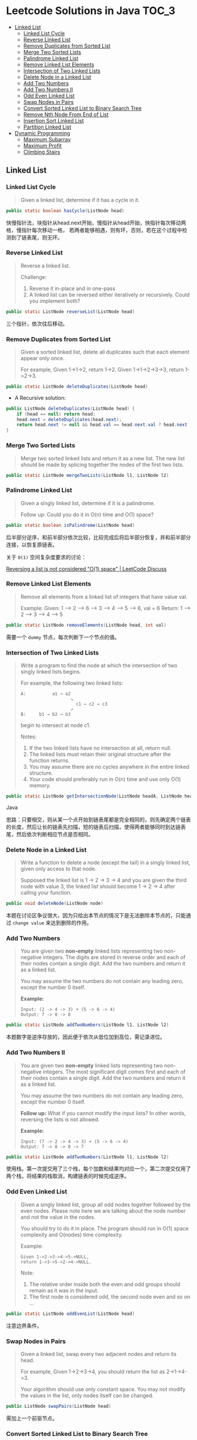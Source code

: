 * Leetcode Solutions in Java                                           :TOC_3:
  - [[#linked-list][Linked List]]
    - [[#linked-list-cycle][Linked List Cycle]]
    - [[#reverse-linked-list][Reverse Linked List]]
    - [[#remove-duplicates-from-sorted-list][Remove Duplicates from Sorted List]]
    - [[#merge-two-sorted-lists][Merge Two Sorted Lists]]
    - [[#palindrome-linked-list][Palindrome Linked List]]
    - [[#remove-linked-list-elements][Remove Linked List Elements]]
    - [[#intersection-of-two-linked-lists][Intersection of Two Linked Lists]]
    - [[#delete-node-in-a-linked-list][Delete Node in a Linked List]]
    - [[#add-two-numbers][Add Two Numbers]]
    - [[#add-two-numbers-ii][Add Two Numbers II]]
    - [[#odd-even-linked-list][Odd Even Linked List]]
    - [[#swap-nodes-in-pairs][Swap Nodes in Pairs]]
    - [[#convert-sorted-linked-list-to-binary-search-tree][Convert Sorted Linked List to Binary Search Tree]]
    - [[#remove-nth-node-from-end-of-list][Remove Nth Node From End of List]]
    - [[#insertion-sort-linked-list][Insertion Sort Linked List]]
    - [[#partition-linked-list][Partition Linked List]]
  - [[#dynamic-programming][Dynamic Programming]]
    - [[#maximum-subarray][Maximum Subarray]]
    - [[#maximum-profit][Maximum Profit]]
    - [[#climbing-stairs][Climbing Stairs]]

** Linked List
*** Linked List Cycle
#+BEGIN_QUOTE
Given a linked list, determine if it has a cycle in it.
#+END_QUOTE

#+BEGIN_SRC Java
public static boolean hasCycle(ListNode head)
#+END_SRC

快慢指针法，块指针从head.next开始，慢指针从head开始，快指针每次移动两格，慢指针每次移动一格， 若两者能够相遇，则有环，否则，若在这个过程中检测到了链表尾，则无环。

*** Reverse Linked List
#+BEGIN_QUOTE
Reverse a linked list.

Challenge:
1. Reverse it in-place and in one-pass
2. A linked list can be reversed either iteratively or recursively. Could you implement both?
#+END_QUOTE

#+BEGIN_SRC Java
public static ListNode reverseList(ListNode head)
#+END_SRC

三个指针，依次往后移动。

*** Remove Duplicates from Sorted List
#+BEGIN_QUOTE
Given a sorted linked list, delete all duplicates such that each element appear only once.

For example,
Given 1->1->2, return 1->2.
Given 1->1->2->3->3, return 1->2->3.
#+END_QUOTE

#+BEGIN_SRC Java
public static ListNode deleteDuplicates(ListNode head)
#+END_SRC

- A Recursive solution:
#+BEGIN_SRC Java
public ListNode deleteDuplicates(ListNode head) {
    if (head == null) return head;
    head.next = deleteDuplicates(head.next);
    return head.next != null && head.val == head.next.val ? head.next : head;
}
#+END_SRC

*** Merge Two Sorted Lists
#+BEGIN_QUOTE
Merge two sorted linked lists and return it as a new list. The new list should be made by splicing together the nodes of the first two lists.
#+END_QUOTE

#+BEGIN_SRC Java
public static ListNode mergeTwoLists(ListNode l1, ListNode l2)
#+END_SRC

*** Palindrome Linked List
#+BEGIN_QUOTE
Given a singly linked list, determine if it is a palindrome.

Follow up:
Could you do it in O(n) time and O(1) space?
#+END_QUOTE

#+BEGIN_SRC Java
public static boolean isPalindrome(ListNode head)
#+END_SRC
后半部分逆序，和前半部分依次比较，比较完成后将后半部分恢复，并和前半部分连接，以恢复原链表。

关于 ~O(1)~ 空间复杂度要求的讨论：

[[https://discuss.leetcode.com/topic/18533/reversing-a-list-is-not-considered-o-1-space/2][Reversing a list is not considered "O(1) space" | LeetCode Discuss]]

*** Remove Linked List Elements
#+BEGIN_QUOTE
Remove all elements from a linked list of integers that have value val.

Example:
Given: 1 --> 2 --> 6 --> 3 --> 4 --> 5 --> 6, val = 6
Return: 1 --> 2 --> 3 --> 4 --> 5
#+END_QUOTE

#+BEGIN_SRC Java
public static ListNode removeElements(ListNode head, int val)
#+END_SRC

需要一个 ~dummy~ 节点，每次判断下一个节点的值。

*** Intersection of Two Linked Lists
#+BEGIN_QUOTE
Write a program to find the node at which the intersection of two singly linked lists begins.

For example, the following two linked lists:

: A:          a1 → a2
:                    ↘
:                      c1 → c2 → c3
:                    ↗            
: B:     b1 → b2 → b3

begin to intersect at node c1.


Notes:
1. If the two linked lists have no intersection at all, return null.
2. The linked lists must retain their original structure after the function returns.
3. You may assume there are no cycles anywhere in the entire linked structure.
4. Your code should preferably run in O(n) time and use only O(1) memory.
#+END_QUOTE

#+BEGIN_SRC Java
public static ListNode getIntersectionNode(ListNode headA, ListNode headB)
#+END_SRC Java

思路：只要相交，则从某一个点开始到链表尾都是完全相同的，则先确定两个链表的长度，然后让长的链表先扫描，短的链表后扫描，使得两者能够同时到达链表尾，然后依次判断相应节点是否相同。

*** Delete Node in a Linked List
#+BEGIN_QUOTE
Write a function to delete a node (except the tail) in a singly linked list, given only access to that node.

Supposed the linked list is 1 -> 2 -> 3 -> 4 and you are given the third node with value 3, the linked list should become 1 -> 2 -> 4 after calling your function.
#+END_QUOTE

#+BEGIN_SRC Java
public void deleteNode(ListNode node) 
#+END_SRC

本题在讨论区争议很大，因为只给出本节点的情况下是无法删除本节点的，只能通过 ~change value~ 来达到删除的作用。

*** Add Two Numbers
#+BEGIN_QUOTE
You are given two *non-empty* linked lists representing two non-negative integers. The digits are stored in reverse order and each of their nodes contain a single digit. Add the two numbers and return it as a linked list.

You may assume the two numbers do not contain any leading zero, except the number 0 itself.

*Example:*
: Input: (2 -> 4 -> 3) + (5 -> 6 -> 4)
: Output: 7 -> 0 -> 8
#+END_QUOTE

#+BEGIN_SRC Java
public static ListNode addTwoNumbers(ListNode l1, ListNode l2)
#+END_SRC

本题数字是逆序存放的，因此便于依次从低位加到高位，需记录进位。

*** Add Two Numbers II
#+BEGIN_QUOTE
You are given two *non-empty* linked lists representing two non-negative integers. The most significant digit comes first and each of their nodes contain a single digit. Add the two numbers and return it as a linked list.

You may assume the two numbers do not contain any leading zero, except the number 0 itself.

*Follow up:*
What if you cannot modify the input lists? In other words, reversing the lists is not allowed.

*Example:*
: Input: (7 -> 2 -> 4 -> 3) + (5 -> 6 -> 4)
: Output: 7 -> 8 -> 0 -> 7
#+END_QUOTE

#+BEGIN_SRC Java
public static ListNode addTwoNumbers(ListNode l1, ListNode l2)
#+END_SRC

使用栈。第一次提交用了三个栈，每个加数和结果均对应一个，第二次提交仅用了两个栈，将结果的栈取消，构建链表的时候完成逆序。

*** Odd Even Linked List
#+BEGIN_QUOTE
Given a singly linked list, group all odd nodes together followed by the even nodes. Please note here we are talking about the node number and not the value in the nodes.

You should try to do it in place. The program should run in O(1) space complexity and O(nodes) time complexity.

Example:
: Given 1->2->3->4->5->NULL,
: return 1->3->5->2->4->NULL.

Note:
1. The relative order inside both the even and odd groups should remain as it was in the input. 
2. The first node is considered odd, the second node even and so on ...
#+END_QUOTE

#+BEGIN_SRC Java
public static ListNode oddEvenList(ListNode head)
#+END_SRC

注意边界条件。

*** Swap Nodes in Pairs
#+BEGIN_QUOTE
Given a linked list, swap every two adjacent nodes and return its head.

For example,
Given 1->2->3->4, you should return the list as 2->1->4->3.

Your algorithm should use only constant space. You may not modify the values in the list, only nodes itself can be changed.
#+END_QUOTE

#+BEGIN_SRC Java
public ListNode swapPairs(ListNode head)
#+END_SRC 

需加上一个前驱节点。

*** Convert Sorted Linked List to Binary Search Tree
#+BEGIN_QUOTE
Given a singly linked list where elements are sorted in ascending order, convert it to a height balanced BST.
#+END_QUOTE

#+BEGIN_SRC Java
public TreeNode sortedListToBST(ListNode head)
#+END_SRC

- 解决思路一：自顶而下 Recursive
找到中间节点，作为根节点，用左右链表分别构建左右子树，构建完成后分别连在根节点上。长度为 ~n~ 的链表找中间节点的时间复杂度为 ~O(n)~，则总的时间复杂度为 
: O(n) + O(n/2) * 2 + O(n/4) * 4 + ... = O(nlog(n))

- 解决思路二：自底而上
复杂度 ~O(n)~ 。

*** Remove Nth Node From End of List
#+BEGIN_QUOTE
Given a linked list, remove the nth node from the end of list and return its head.

*Example:*
: Given linked list: 1->2->3->4->5, and n = 2.
: After removing the second node from the end, the linked list becomes 1->2->3->5.

*Note:*
1. Given n will always be valid.
2. Try to do this in one pass.
#+END_QUOTE

#+BEGIN_SRC Java
public static ListNode removeNthFromEnd(ListNode head, int n)
#+END_SRC

快慢指针法， =fast= 指针比 =slow= 指针先走 =n= 步，当 =fast= 指针指向链表尾时，慢指针的位置即为所要删除的位置，需加上一个 ~dummy~ 节点，因为当删除元素时，总是要获得其前驱的 =reference= 。

*** Insertion Sort Linked List
#+BEGIN_QUOTE 
Sort a linked list using insertion sort.
#+END_QUOTE

#+BEGIN_SRC Java
public static ListNode insertionSortList(ListNode head)
#+END_SRC

*** Partition Linked List
#+BEGIN_QUOTE
Given a linked list and a value x, partition it such that all nodes less than x come before nodes greater than or equal to x.

You should preserve the original relative order of the nodes in each of the two partitions.

Example,
: Given 1->4->3->2->5->2 and x = 3,
: return 1->2->2->4->3->5.
#+END_QUOTE

#+BEGIN_SRC Java
public static ListNode partition(ListNode head, int x)
#+END_SRC

扫描一遍，两个链表分别记下小于 =x= 的和大于 =x= 的，最后拼起来。

** Dynamic Programming
*** Maximum Subarray
#+BEGIN_QUOTE
Find the contiguous subarray within an array (containing at least one number) which has the largest sum.

For example, given the array [-2,1,-3,4,-1,2,1,-5,4]
the contiguous subarray [4,-1,2,1] has the largest sum = 6.

click to show more practice.

More practice:
If you have figured out the O(n) solution, try coding another solution using the divide and conquer approach, which is more subtle.
#+END_QUOTE

#+BEGIN_SRC Java
public static int maxSubArray(int[] nums)
#+END_SRC

=Kadane's algorithm=:
https://en.wikipedia.org/wiki/Maximum_subarray_problem

*** Maximum Profit
#+BEGIN_QUOTE
Say you have an array for which the ith element is the price of a given stock on day i.

If you were only permitted to complete at most one transaction (ie, buy one and sell one share of the stock), design an algorithm to find the maximum profit.

Example 1:
Input: [7, 1, 5, 3, 6, 4]
Output: 5

max. difference = 6-1 = 5 (not 7-1 = 6, as selling price needs to be larger than buying price)
Example 2:
Input: [7, 6, 4, 3, 1]
Output: 0

In this case, no transaction is done, i.e. max profit = 0.
#+END_QUOTE

#+BEGIN_SRC Java
public static int maxProfit(int[] prices)
#+END_SRC

实际上就是一个 =Maximum Subarray= 的问题，求差分向量的 =Maximum Subarray= 即可。

*** Climbing Stairs
#+BEGIN_QUOTE
You are climbing a stair case. It takes n steps to reach to the top.

Each time you can either climb 1 or 2 steps. In how many distinct ways can you climb to the top?

Note: Given n will be a positive integer.
#+END_QUOTE

#+BEGIN_SRC Java
public int climbStairs(int n)
#+END_SRC

实际上是 =Fibonacci= 序列。


